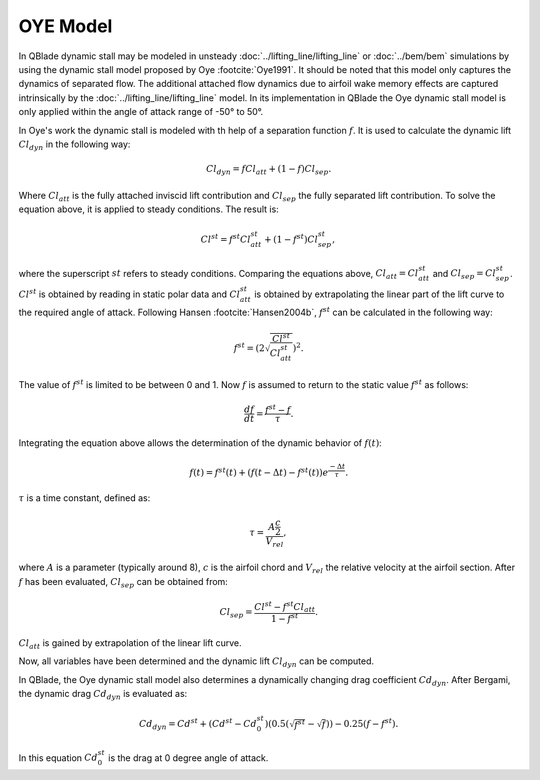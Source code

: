 OYE Model
=========

In QBlade dynamic stall may be modeled in unsteady :doc:`../lifting_line/lifting_line` or :doc:`../bem/bem` simulations by using the dynamic stall model proposed by Oye :footcite:`Oye1991`. It should be noted that this model only captures the dynamics of separated flow. The additional attached flow dynamics due to airfoil wake memory effects are captured intrinsically by the :doc:`../lifting_line/lifting_line` model. In its implementation in QBlade the Oye dynamic stall model is only applied within the angle of attack range of -50° to 50°.


In Oye's work the dynamic stall is modeled with th help of a separation function :math:`f`. It is used to calculate the dynamic lift :math:`Cl_{dyn}` in the following way:

.. math::
	\begin{align}
	Cl_{dyn} = f  Cl_{att} + (1-f)  Cl_{sep} . 
	\end{align}
	
Where :math:`Cl_{att}` is the fully attached inviscid lift contribution and :math:`Cl_{sep}` the fully separated lift contribution. 
To solve the equation above, it is applied to steady conditions. The result is:

.. math::
	\begin{align}
	Cl^{st} = f^{st}  Cl_{att}^{st}  + (1-f^{st} )  Cl_{sep}^{st}  , 
	\end{align}

where the superscript :math:`st` refers to steady conditions. Comparing the equations above, :math:`Cl_{att} = Cl^{st}_{att}` and :math:`Cl_{sep} = Cl^{st}_{sep}`. :math:`Cl^{st}` is obtained by reading in static polar data and :math:`Cl_{att}^{st}` is obtained by extrapolating the linear part of the lift curve to the required angle of attack. 
Following Hansen :footcite:`Hansen2004b`, :math:`f^{st}` can be calculated in the following way:

.. math::
	\begin{align}
	f^{st} = \left(2\sqrt{\frac{Cl^{st}}{Cl_{att}^{st}}}\right)^2  . 
	\end{align}
	
The value of :math:`f^{st}` is limited to be between 0 and 1. Now :math:`f` is assumed to return to the static value :math:`f^{st}` as follows:

.. math::
	\begin{align}
	\frac{df}{dt} = \frac{f^{st} - f}{\tau}  . 
	\end{align}

Integrating the equation above allows the determination  of the dynamic behavior of :math:`f(t)`:

.. math::
	\begin{align}
	f(t) = f^{st}(t) + \left(f(t-\Delta t) - f^{st}(t)\right)e^{\frac{-\Delta t}{\tau}} . 
	\end{align}
	
:math:`\tau` is a time constant, defined as:

.. math::
	\begin{align}
	\tau = \frac{A \frac{c}{2}}{V_{rel}} , 
	\end{align}
	
where :math:`A` is a parameter (typically around 8), :math:`c` is the airfoil chord and :math:`V_{rel}` the relative velocity at the airfoil section. After :math:`f` has been evaluated, :math:`Cl_{sep}` can be obtained from:

.. math::
	\begin{align}
	Cl_{sep} = \frac{Cl^{st}-f^{st}Cl_{att}}{1-f^{st}} .
	\end{align}
	
:math:`Cl_{att}` is gained by extrapolation of the linear lift curve. 

Now, all variables have been determined and the dynamic lift :math:`Cl_{dyn}` can be computed.


In QBlade, the Oye dynamic stall model also determines a dynamically changing drag coefficient :math:`Cd_{dyn}`.  After Bergami, the dynamic drag :math:`Cd_{dyn}` is evaluated as:

.. math::
	\begin{align}
	Cd_{dyn} = Cd^{st} +  (Cd^{st}-Cd^{st}_0) (0.5(\sqrt{f^{st}}-\sqrt{f}))-0.25(f-f^{st}).
	\end{align}

In this equation :math:`Cd^{st}_{0}` is the drag at 0 degree angle of attack.
	
.. footbibliography::
